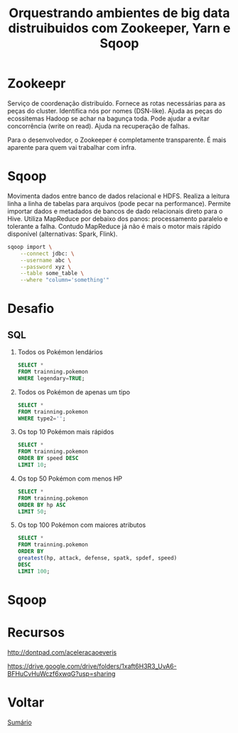 #+TITLE: Orquestrando ambientes de big data distruibuidos com Zookeeper, Yarn e Sqoop

* Zookeepr
Serviço de coordenação distribuído.
Fornece as rotas necessárias para as peças do cluster. Identifica nós por nomes (DSN-like).
Ajuda as peças do ecossitemas Hadoop se achar na bagunça toda.
Pode ajudar a evitar concorrência (write on read).
Ajuda na recuperação de falhas.

Para o desenvolvedor, o Zookeeper é completamente transparente.
É mais aparente para quem vai trabalhar com infra.

* Sqoop
Movimenta dados entre banco de dados relacional e HDFS.  Realiza a leitura linha
a linha de tabelas para arquivos (pode pecar na performance).  Permite importar
dados e metadados de bancos de dado relacionais direto para o Hive.  Utiliza
MapReduce por debaixo dos panos: processamento paralelo e tolerante a falha.
Contudo MapReduce já não é mais o motor mais rápido disponível (alternativas:
Spark, Flink).

#+BEGIN_SRC bash
sqoop import \
    --connect jdbc: \
    --username abc \
    --password xyz \
    --table some_table \
    --where "column='something'"
#+END_SRC

* Desafio
** SQL
1. Todos os Pokémon lendários
   #+BEGIN_SRC sql
    SELECT *
    FROM trainning.pokemon
    WHERE legendary=TRUE;
   #+END_SRC
2. Todos os Pokémon de apenas um tipo
   #+BEGIN_SRC sql
    SELECT *
    FROM trainning.pokemon
    WHERE type2='';
   #+END_SRC
3. Os top 10 Pokémon mais rápidos
   #+BEGIN_SRC sql
    SELECT *
    FROM trainning.pokemon
    ORDER BY speed DESC
    LIMIT 10;
   #+END_SRC
4. Os top 50 Pokémon com menos HP
   #+BEGIN_SRC sql
    SELECT *
    FROM trainning.pokemon
    ORDER BY hp ASC
    LIMIT 50;
   #+END_SRC
5. Os top 100 Pokémon com maiores atributos
   #+BEGIN_SRC sql
    SELECT *
    FROM trainning.pokemon
    ORDER BY
    greatest(hp, attack, defense, spatk, spdef, speed)
    DESC
    LIMIT 100;
   #+END_SRC

* Sqoop

* Recursos
http://dontpad.com/aceleracaoeveris

https://drive.google.com/drive/folders/1xaft6H3R3_UvA6-BFHuCvHuWczf6xwqG?usp=sharing

* Voltar
[[https://github.com/atgmello/engenharia-dados-aceleracao#engenharia-de-dados][Sumário]]
